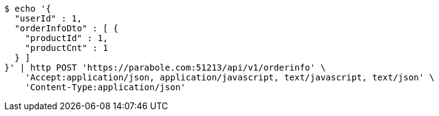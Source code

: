 [source,bash]
----
$ echo '{
  "userId" : 1,
  "orderInfoDto" : [ {
    "productId" : 1,
    "productCnt" : 1
  } ]
}' | http POST 'https://parabole.com:51213/api/v1/orderinfo' \
    'Accept:application/json, application/javascript, text/javascript, text/json' \
    'Content-Type:application/json'
----